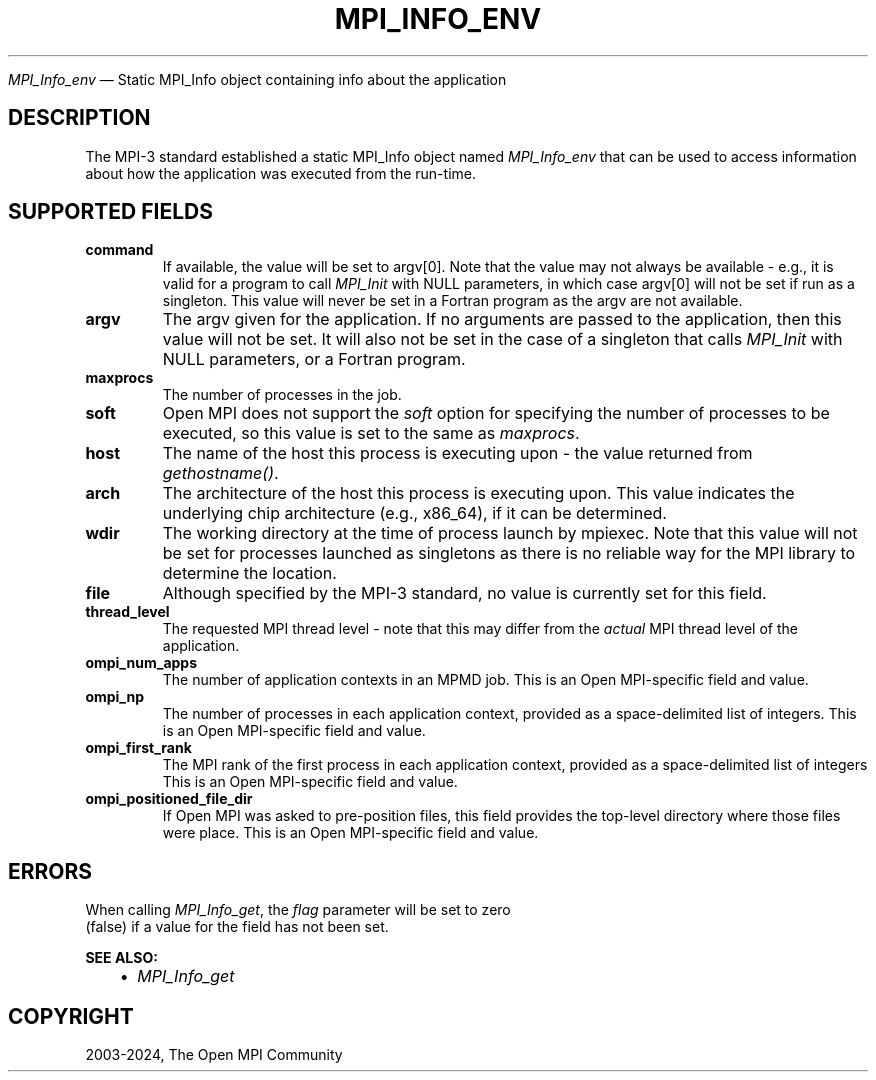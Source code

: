 .\" Man page generated from reStructuredText.
.
.TH "MPI_INFO_ENV" "3" "Apr 08, 2024" "" "Open MPI"
.
.nr rst2man-indent-level 0
.
.de1 rstReportMargin
\\$1 \\n[an-margin]
level \\n[rst2man-indent-level]
level margin: \\n[rst2man-indent\\n[rst2man-indent-level]]
-
\\n[rst2man-indent0]
\\n[rst2man-indent1]
\\n[rst2man-indent2]
..
.de1 INDENT
.\" .rstReportMargin pre:
. RS \\$1
. nr rst2man-indent\\n[rst2man-indent-level] \\n[an-margin]
. nr rst2man-indent-level +1
.\" .rstReportMargin post:
..
.de UNINDENT
. RE
.\" indent \\n[an-margin]
.\" old: \\n[rst2man-indent\\n[rst2man-indent-level]]
.nr rst2man-indent-level -1
.\" new: \\n[rst2man-indent\\n[rst2man-indent-level]]
.in \\n[rst2man-indent\\n[rst2man-indent-level]]u
..
.sp
\fI\%MPI_Info_env\fP — Static MPI_Info object containing info about the
application
.SH DESCRIPTION
.sp
The MPI\-3 standard established a static MPI_Info object named
\fI\%MPI_Info_env\fP that can be used to access information about how the
application was executed from the run\-time.
.SH SUPPORTED FIELDS
.INDENT 0.0
.TP
.B command
If available, the value will be set to argv[0]. Note that the value
may not always be available \- e.g., it is valid for a program to call
\fI\%MPI_Init\fP with NULL parameters, in which case argv[0] will not be set
if run as a singleton. This value will never be set in a Fortran
program as the argv are not available.
.TP
.B argv
The argv given for the application. If no arguments are passed to the
application, then this value will not be set. It will also not be set
in the case of a singleton that calls \fI\%MPI_Init\fP with NULL parameters,
or a Fortran program.
.TP
.B maxprocs
The number of processes in the job.
.TP
.B soft
Open MPI does not support the \fIsoft\fP option for specifying the number
of processes to be executed, so this value is set to the same as
\fImaxprocs\fP\&.
.TP
.B host
The name of the host this process is executing upon \- the value
returned from \fIgethostname()\fP\&.
.TP
.B arch
The architecture of the host this process is executing upon. This
value indicates the underlying chip architecture (e.g., x86_64), if
it can be determined.
.TP
.B wdir
The working directory at the time of process launch by mpiexec. Note
that this value will not be set for processes launched as singletons
as there is no reliable way for the MPI library to determine the
location.
.TP
.B file
Although specified by the MPI\-3 standard, no value is currently set
for this field.
.TP
.B thread_level
The requested MPI thread level \- note that this may differ from the
\fIactual\fP MPI thread level of the application.
.TP
.B ompi_num_apps
The number of application contexts in an MPMD job. This is an Open
MPI\-specific field and value.
.TP
.B ompi_np
The number of processes in each application context, provided as a
space\-delimited list of integers. This is an Open MPI\-specific field
and value.
.TP
.B ompi_first_rank
The MPI rank of the first process in each application context,
provided as a space\-delimited list of integers This is an Open
MPI\-specific field and value.
.TP
.B ompi_positioned_file_dir
If Open MPI was asked to pre\-position files, this field provides the
top\-level directory where those files were place. This is an Open
MPI\-specific field and value.
.UNINDENT
.SH ERRORS
.nf
When calling \fI\%MPI_Info_get\fP, the \fIflag\fP parameter will be set to zero
(false) if a value for the field has not been set.
.fi
.sp
.sp
\fBSEE ALSO:\fP
.INDENT 0.0
.INDENT 3.5
.INDENT 0.0
.IP \(bu 2
\fI\%MPI_Info_get\fP
.UNINDENT
.UNINDENT
.UNINDENT
.SH COPYRIGHT
2003-2024, The Open MPI Community
.\" Generated by docutils manpage writer.
.

